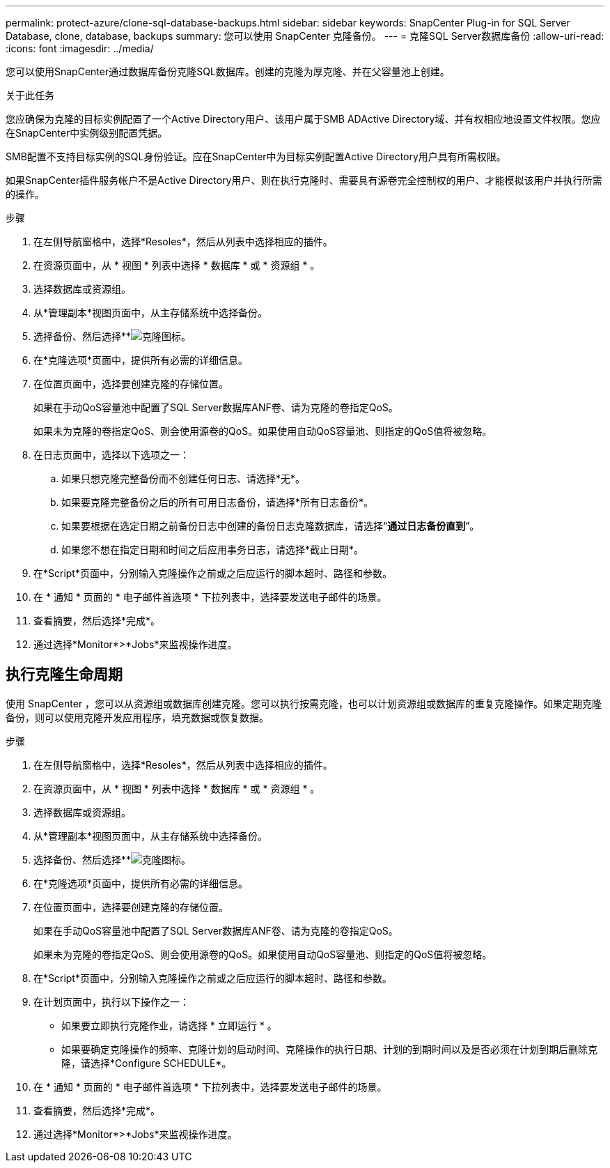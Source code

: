 ---
permalink: protect-azure/clone-sql-database-backups.html 
sidebar: sidebar 
keywords: SnapCenter Plug-in for SQL Server Database, clone, database, backups 
summary: 您可以使用 SnapCenter 克隆备份。 
---
= 克隆SQL Server数据库备份
:allow-uri-read: 
:icons: font
:imagesdir: ../media/


[role="lead"]
您可以使用SnapCenter通过数据库备份克隆SQL数据库。创建的克隆为厚克隆、并在父容量池上创建。

.关于此任务
您应确保为克隆的目标实例配置了一个Active Directory用户、该用户属于SMB ADActive Directory域、并有权相应地设置文件权限。您应在SnapCenter中实例级别配置凭据。

SMB配置不支持目标实例的SQL身份验证。应在SnapCenter中为目标实例配置Active Directory用户具有所需权限。

如果SnapCenter插件服务帐户不是Active Directory用户、则在执行克隆时、需要具有源卷完全控制权的用户、才能模拟该用户并执行所需的操作。

.步骤
. 在左侧导航窗格中，选择*Resoles*，然后从列表中选择相应的插件。
. 在资源页面中，从 * 视图 * 列表中选择 * 数据库 * 或 * 资源组 * 。
. 选择数据库或资源组。
. 从*管理副本*视图页面中，从主存储系统中选择备份。
. 选择备份、然后选择**image:../media/clone_icon.gif["克隆图标"]。
. 在*克隆选项*页面中，提供所有必需的详细信息。
. 在位置页面中，选择要创建克隆的存储位置。
+
如果在手动QoS容量池中配置了SQL Server数据库ANF卷、请为克隆的卷指定QoS。

+
如果未为克隆的卷指定QoS、则会使用源卷的QoS。如果使用自动QoS容量池、则指定的QoS值将被忽略。

. 在日志页面中，选择以下选项之一：
+
.. 如果只想克隆完整备份而不创建任何日志、请选择*无*。
.. 如果要克隆完整备份之后的所有可用日志备份，请选择*所有日志备份*。
.. 如果要根据在选定日期之前备份日志中创建的备份日志克隆数据库，请选择“*通过日志备份直到*”。
.. 如果您不想在指定日期和时间之后应用事务日志，请选择*截止日期*。


. 在*Script*页面中，分别输入克隆操作之前或之后应运行的脚本超时、路径和参数。
. 在 * 通知 * 页面的 * 电子邮件首选项 * 下拉列表中，选择要发送电子邮件的场景。
. 查看摘要，然后选择*完成*。
. 通过选择*Monitor*>*Jobs*来监视操作进度。




== 执行克隆生命周期

使用 SnapCenter ，您可以从资源组或数据库创建克隆。您可以执行按需克隆，也可以计划资源组或数据库的重复克隆操作。如果定期克隆备份，则可以使用克隆开发应用程序，填充数据或恢复数据。

.步骤
. 在左侧导航窗格中，选择*Resoles*，然后从列表中选择相应的插件。
. 在资源页面中，从 * 视图 * 列表中选择 * 数据库 * 或 * 资源组 * 。
. 选择数据库或资源组。
. 从*管理副本*视图页面中，从主存储系统中选择备份。
. 选择备份、然后选择**image:../media/clone_icon.gif["克隆图标"]。
. 在*克隆选项*页面中，提供所有必需的详细信息。
. 在位置页面中，选择要创建克隆的存储位置。
+
如果在手动QoS容量池中配置了SQL Server数据库ANF卷、请为克隆的卷指定QoS。

+
如果未为克隆的卷指定QoS、则会使用源卷的QoS。如果使用自动QoS容量池、则指定的QoS值将被忽略。

. 在*Script*页面中，分别输入克隆操作之前或之后应运行的脚本超时、路径和参数。
. 在计划页面中，执行以下操作之一：
+
** 如果要立即执行克隆作业，请选择 * 立即运行 * 。
** 如果要确定克隆操作的频率、克隆计划的启动时间、克隆操作的执行日期、计划的到期时间以及是否必须在计划到期后删除克隆，请选择*Configure SCHEDULE*。


. 在 * 通知 * 页面的 * 电子邮件首选项 * 下拉列表中，选择要发送电子邮件的场景。
. 查看摘要，然后选择*完成*。
. 通过选择*Monitor*>*Jobs*来监视操作进度。

